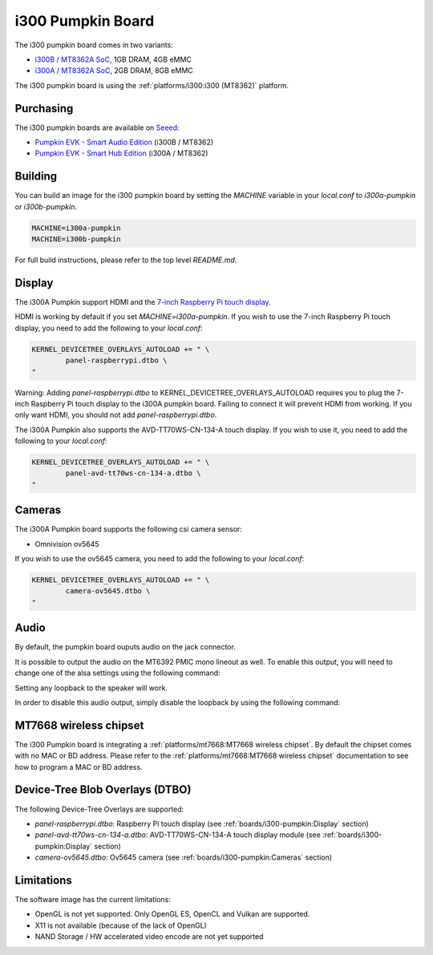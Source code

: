 i300 Pumpkin Board
==================

The i300 pumpkin board comes in two variants:

* `i300B / MT8362A SoC`_, 1GB DRAM, 4GB eMMC
* `i300A / MT8362A SoC`_, 2GB DRAM, 8GB eMMC

The i300 pumpkin board is using the :ref:`platforms/i300:i300 (MT8362)` platform.

Purchasing
----------

The i300 pumpkin boards are available on `Seeed`_:

* `Pumpkin EVK - Smart Audio Edition`_ (i300B / MT8362)
* `Pumpkin EVK - Smart Hub Edition`_ (i300A / MT8362)

Building
--------

You can build an image for the i300 pumpkin board by setting the
`MACHINE` variable in your `local.conf` to `i300a-pumpkin` or `i300b-pumpkin`.

.. code::

	MACHINE=i300a-pumpkin
	MACHINE=i300b-pumpkin

For full build instructions, please refer to the top level `README.md`.

Display
-------

The i300A Pumpkin support HDMI and the `7-inch Raspberry Pi touch display`_.

HDMI is working by default if you set `MACHINE=i300a-pumpkin`. If you wish to use the 7-inch Raspberry Pi touch display, you need to add the following to your `local.conf`:

.. code::

	KERNEL_DEVICETREE_OVERLAYS_AUTOLOAD += " \
		panel-raspberrypi.dtbo \
	"

Warning: Adding `panel-raspberrypi.dtbo` to KERNEL_DEVICETREE_OVERLAYS_AUTOLOAD
requires you to plug the 7-inch Raspberry Pi touch display to
the i300A pumpkin board. Failing to connect it will prevent HDMI from working.
If you only want HDMI, you should not add `panel-raspberrypi.dtbo`.

The i300A Pumpkin also supports the AVD-TT70WS-CN-134-A touch display. If you wish to use it, you need to add the following to your `local.conf`:

.. code::

	KERNEL_DEVICETREE_OVERLAYS_AUTOLOAD += " \
		panel-avd-tt70ws-cn-134-a.dtbo \
	"

Cameras
-------

The i300A Pumpkin board supports the following csi camera sensor:

* Omnivision ov5645

If you wish to use the ov5645 camera, you need to add the following to your
`local.conf`:

.. code::

	KERNEL_DEVICETREE_OVERLAYS_AUTOLOAD += " \
		camera-ov5645.dtbo \
	"

Audio
-----

By default, the pumpkin board ouputs audio on the jack connector.

It is possible to output the audio on the MT6392 PMIC mono lineout as well. To enable this output, you will need to change one of the alsa settings using the following command:

.. prompt:: bash $

	amixer set -c mtsndcard 'Codec_Loopback_Select',0 CODEC_LOOPBACK_DMIC_TO_SPK

Setting any loopback to the speaker will work.

In order to disable this audio output, simply disable the loopback by using the following command:

.. prompt:: bash $

	amixer set -c mtsndcard 'Codec_Loopback_Select',0 CODEC_LOOPBACK_NONE

MT7668 wireless chipset
------------------------

The i300 Pumpkin board is integrating
a :ref:`platforms/mt7668:MT7668 wireless chipset`.
By default the chipset comes with no MAC or BD address. Please refer to the
:ref:`platforms/mt7668:MT7668 wireless chipset` documentation to see how to
program a MAC or BD address.

Device-Tree Blob Overlays (DTBO)
--------------------------------

The following Device-Tree Overlays are supported:

* `panel-raspberrypi.dtbo`: Raspberry Pi touch display (see :ref:`boards/i300-pumpkin:Display` section)
* `panel-avd-tt70ws-cn-134-a.dtbo`: AVD-TT70WS-CN-134-A touch display module (see :ref:`boards/i300-pumpkin:Display` section)
* `camera-ov5645.dtbo`: Ov5645 camera (see :ref:`boards/i300-pumpkin:Cameras` section)

Limitations
-----------

The software image has the current limitations:

* OpenGL is not yet supported. Only OpenGL ES, OpenCL and Vulkan are supported.
* X11 is not available (because of the lack of OpenGL)
* NAND Storage / HW accelerated video encode are not yet supported

.. _i300B / MT8362A SoC: https://www.mediatek.com/products/richIot/mt8362b
.. _i300A / MT8362A SoC: https://www.mediatek.com/products/richIot/mt8362a
.. _Seeed: https://www.seeedstudio.com/
.. _Pumpkin EVK - Smart Audio Edition: https://www.seeedstudio.com/Pumpkin-Evaluation-Kit-Smart-Audio-Edition-p-4263.html
.. _Pumpkin EVK - Smart Hub Edition: https://www.seeedstudio.com/Pumpkin-Evaluation-Kit-Smart-Hub-Edition-p-4262.html
.. _7-inch Raspberry Pi touch display: https://www.raspberrypi.org/products/raspberry-pi-touch-display/
